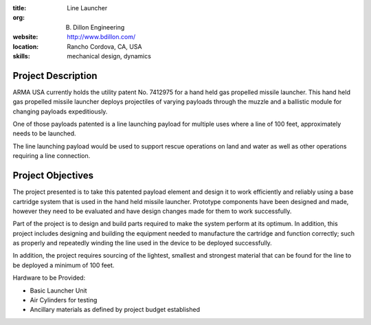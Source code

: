 :title: Line Launcher
:org: B. Dillon Engineering
:website: http://www.bdillon.com/
:location: Rancho Cordova, CA, USA
:skills: mechanical design, dynamics

Project Description
===================

ARMA USA currently holds the utility patent No. 7412975 for a hand held gas
propelled missile launcher. This hand held gas propelled missile launcher
deploys projectiles of varying payloads through the muzzle and a ballistic
module for changing payloads expeditiously.

One of those payloads patented is a line launching payload for multiple uses
where a line of 100 feet, approximately needs to be launched.

The line launching payload would be used to support rescue operations on land
and water as well as other operations requiring a line connection.

Project Objectives
==================

The project presented is to take this patented payload element and design it to
work efficiently and reliably using a base cartridge system that is used in the
hand held missile launcher. Prototype components have been designed and made,
however they need to be evaluated and have design changes made for them to work
successfully.

Part of the project is to design and build parts required to make the system
perform at its optimum. In addition, this project includes designing and
building the equipment needed to manufacture the cartridge and function
correctly; such as properly and repeatedly winding the line used in the device
to be deployed successfully.

In addition, the project requires sourcing of the lightest, smallest  and
strongest material that can be found for the line to be deployed a minimum of
100 feet.

Hardware to be Provided:

- Basic Launcher Unit
- Air Cylinders for testing
- Ancillary materials as defined by project budget established
